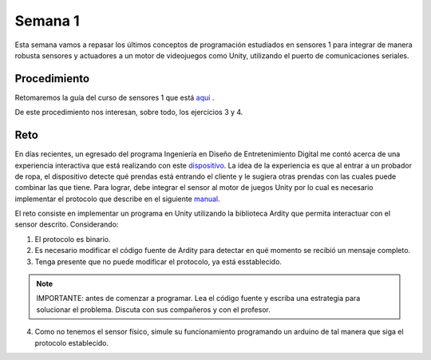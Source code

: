Semana 1
===========
Esta semana vamos a repasar los últimos conceptos de programación estudiados en sensores 1 para integrar de manera robusta
sensores y actuadores a un motor de videojuegos como Unity, utilizando el puerto de comunicaciones seriales.

Procedimiento
---------------
Retomaremos la guía del curso de sensores 1 que está 
`aquí <https://drive.google.com/open?id=1HY9ocUXXVxhxCPJ6bSe0YpPXEPWudITRncw2FNWDZTU>`__ .

De este procedimiento nos interesan, sobre todo, los ejercicios 3 y 4.

Reto
------
En días recientes, un egresado del programa Ingeniería en Diseño de Entretenimiento Digital me contó acerca de una experiencia interactiva 
que está realizando con este `dispositivo <http://www.chafon.com/productdetails.aspx?pid=382>`__. La idea de la experiencia es que al 
entrar a un probador de ropa, el dispositivo detecte qué prendas está entrando el cliente y le sugiera otras prendas con las cuales puede
combinar las que tiene. Para lograr, debe integrar el sensor al motor de juegos Unity por lo cual es necesario implementar el protocolo
que describe en el siguiente `manual <https://drive.google.com/open?id=1uDtgNkUCknkj3iTkykwhthjLoTGJCcea>`__.

El reto consiste en implementar un programa en Unity utilizando la biblioteca Ardity que permita interactuar con el sensor descrito. 
Considerando:

1. El protocolo es binario.
2. Es necesario modificar el código fuente de Ardity para detectar en qué momento se recibió un mensaje completo.
3. Tenga presente que no puede modificar el protocolo, ya está esstablecido.

.. note::
    IMPORTANTE: antes de comenzar a programar. Lea el código fuente y escriba una estrategia para solucionar el problema. Discuta con 
    sus compañeros y con el profesor.

4. Como no tenemos el sensor físico, simule su funcionamiento programando un arduino de tal manera que siga el protocolo establecido. 
